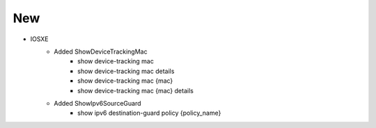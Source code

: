 --------------------------------------------------------------------------------
                            New
--------------------------------------------------------------------------------
* IOSXE
    * Added ShowDeviceTrackingMac
        * show device-tracking mac
        * show device-tracking mac details
        * show device-tracking mac {mac}
        * show device-tracking mac {mac} details
    * Added ShowIpv6SourceGuard
        * show ipv6 destination-guard policy {policy_name}